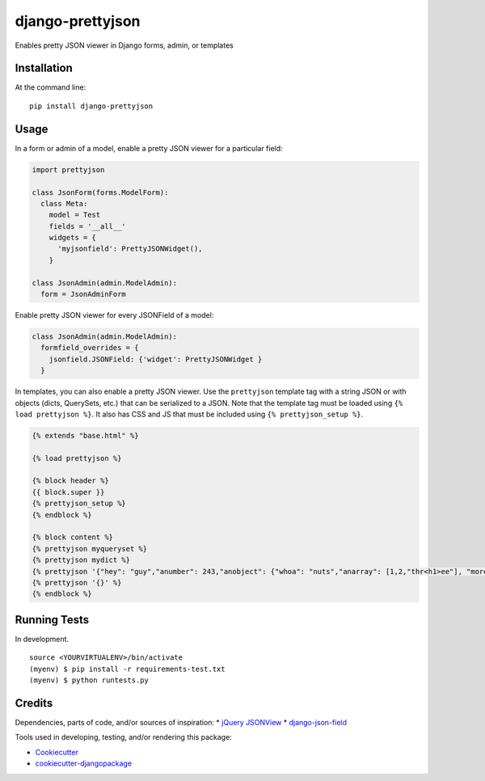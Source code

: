 =============================
django-prettyjson
=============================

.. image:: https://badge.fury.io/py/django-prettyjson.png
    :target: https://badge.fury.io/py/django-prettyjson

.. image:: https://travis-ci.org/kevinmickey/django-prettyjson.png?branch=master
    :target: https://travis-ci.org/kevinmickey/django-prettyjson

Enables pretty JSON viewer in Django forms, admin, or templates

Installation
------------

At the command line::

    pip install django-prettyjson

Usage
-----

In a form or admin of a model, enable a pretty JSON viewer for a particular field:

.. code-block:: python

    import prettyjson

    class JsonForm(forms.ModelForm):
      class Meta:
        model = Test
        fields = '__all__'
        widgets = {
          'myjsonfield': PrettyJSONWidget(),
        }

    class JsonAdmin(admin.ModelAdmin):
      form = JsonAdminForm

Enable pretty JSON viewer for every JSONField of a model:

.. code-block:: python

    class JsonAdmin(admin.ModelAdmin):
      formfield_overrides = {
        jsonfield.JSONField: {'widget': PrettyJSONWidget }
      }

In templates, you can also enable a pretty JSON viewer.  Use the ``prettyjson`` template tag with a string JSON or with objects (dicts, QuerySets, etc.) that can be serialized to a JSON.  Note that the template tag must be loaded using ``{% load prettyjson %}``.  It also has CSS and JS that must be included using ``{% prettyjson_setup %}``.

.. code-block:: htmldjango

    {% extends "base.html" %}

    {% load prettyjson %}

    {% block header %}
    {{ block.super }}
    {% prettyjson_setup %}
    {% endblock %}

    {% block content %}
    {% prettyjson myqueryset %}
    {% prettyjson mydict %}
    {% prettyjson '{"hey": "guy","anumber": 243,"anobject": {"whoa": "nuts","anarray": [1,2,"thr<h1>ee"], "more":"stuff"},"awesome": true,"bogus": false,"meaning": null, "japanese":"明日がある。", "link": "http://jsonview.com", "notLink": "http://jsonview.com is great"}' %}
    {% prettyjson '{}' %}
    {% endblock %}

Running Tests
--------------

In development.

::

    source <YOURVIRTUALENV>/bin/activate
    (myenv) $ pip install -r requirements-test.txt
    (myenv) $ python runtests.py

Credits
---------

Dependencies, parts of code, and/or sources of inspiration:
* `jQuery JSONView`_
* `django-json-field`_


Tools used in developing, testing, and/or rendering this package:

*  Cookiecutter_
*  `cookiecutter-djangopackage`_

.. _Cookiecutter: https://github.com/audreyr/cookiecutter
.. _`cookiecutter-djangopackage`: https://github.com/pydanny/cookiecutter-djangopackage
.. _`jQuery JSONView`: https://github.com/yesmeck/jquery-jsonview
.. _`django-json-field`: https://github.com/bradjasper/django-jsonfield/
